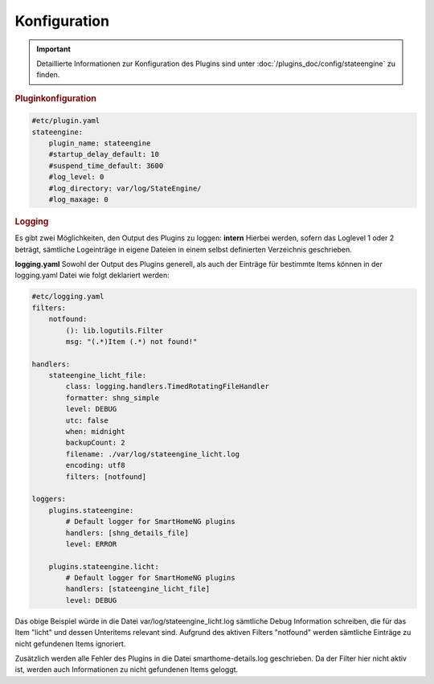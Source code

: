 
.. index:: Stateengine; Konfiguration

Konfiguration
=============

.. important::

      Detaillierte Informationen zur Konfiguration des Plugins sind unter :doc:`/plugins_doc/config/stateengine` zu finden.

.. rubric:: Pluginkonfiguration
   :name: pluginkonfiguration

.. code-block:: yaml

   #etc/plugin.yaml
   stateengine:
       plugin_name: stateengine
       #startup_delay_default: 10
       #suspend_time_default: 3600
       #log_level: 0
       #log_directory: var/log/StateEngine/
       #log_maxage: 0

.. rubric:: Logging
  :name: logging

Es gibt zwei Möglichkeiten, den Output des Plugins zu loggen:
**intern**
Hierbei werden, sofern das Loglevel 1 oder 2 beträgt, sämtliche Logeinträge in
eigene Dateien in einem selbst definierten Verzeichnis geschrieben.

**logging.yaml**
Sowohl der Output des Plugins generell, als auch der Einträge für bestimmte Items
können in der logging.yaml Datei wie folgt deklariert werden:

.. code-block:: yaml

  #etc/logging.yaml
  filters:
      notfound:
          (): lib.logutils.Filter
          msg: "(.*)Item (.*) not found!"

  handlers:
      stateengine_licht_file:
          class: logging.handlers.TimedRotatingFileHandler
          formatter: shng_simple
          level: DEBUG
          utc: false
          when: midnight
          backupCount: 2
          filename: ./var/log/stateengine_licht.log
          encoding: utf8
          filters: [notfound]

  loggers:
      plugins.stateengine:
          # Default logger for SmartHomeNG plugins
          handlers: [shng_details_file]
          level: ERROR

      plugins.stateengine.licht:
          # Default logger for SmartHomeNG plugins
          handlers: [stateengine_licht_file]
          level: DEBUG

Das obige Beispiel würde in die Datei var/log/stateengine_licht.log sämtliche
Debug Information schreiben, die für das Item "licht" und dessen Unteritems
relevant sind. Aufgrund des aktiven Filters "notfound" werden sämtliche
Einträge zu nicht gefundenen Items ignoriert.

Zusätzlich werden alle Fehler des Plugins in die Datei
smarthome-details.log geschrieben. Da der Filter hier nicht aktiv ist,
werden auch Informationen zu nicht gefundenen Items geloggt.
